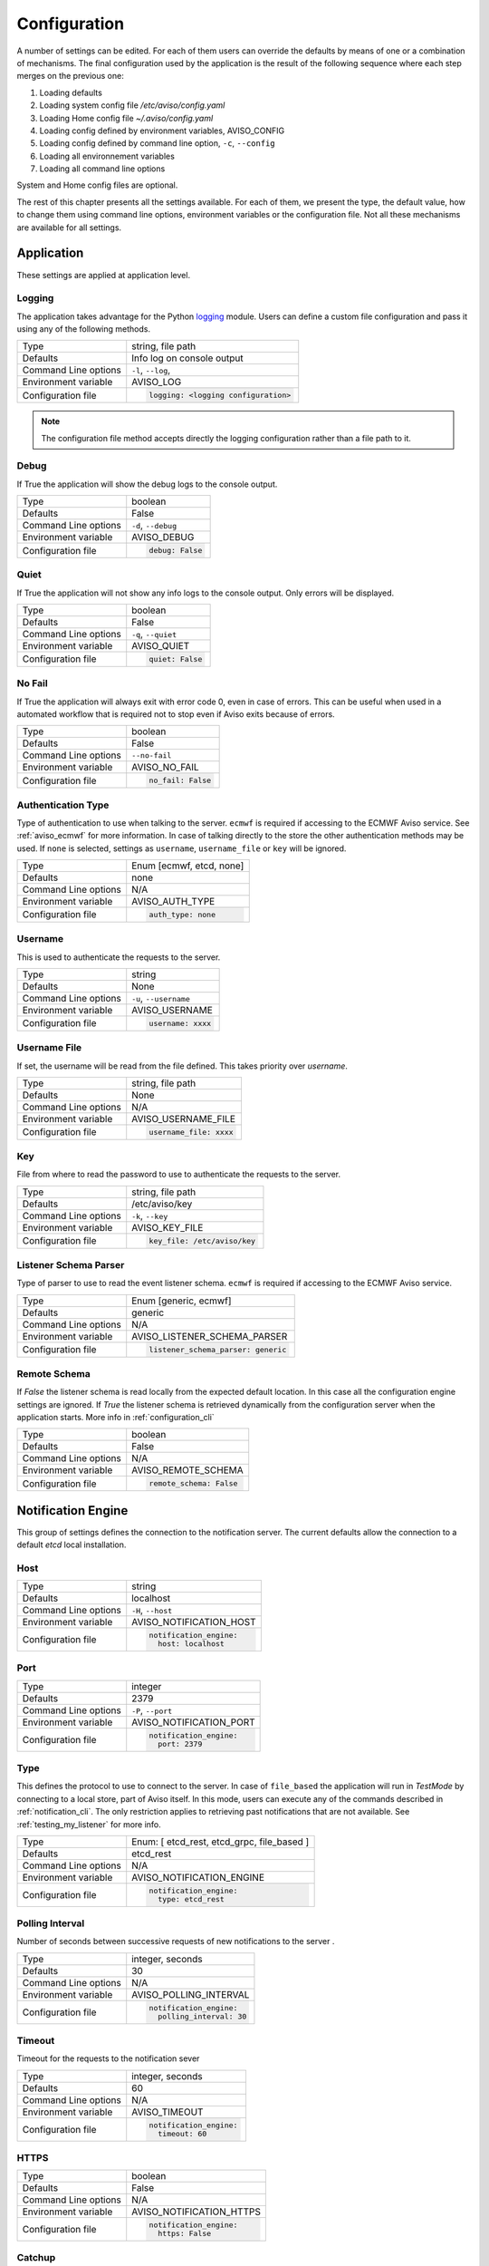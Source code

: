 .. _configuration:

Configuration
=============

A number of settings can be edited. For each of them users can override the 
defaults by means of one or a combination of mechanisms.
The final configuration used by the application is the result of the following sequence 
where each step merges on the previous one:

1. Loading defaults
2. Loading system config file `/etc/aviso/config.yaml`
3. Loading Home config file `~/.aviso/config.yaml`
4. Loading config defined by environment variables, AVISO_CONFIG
5. Loading config defined by command line option, ``-c``, ``--config``
6. Loading all environnement variables
7. Loading all command line options

System and Home config files are optional.

The rest of this chapter presents all the settings available. For each of them, we present the
type, the default value, how to change them using command line options, environment variables or
the configuration file. Not all these mechanisms are available for all settings.

Application
-------------------
These settings are applied at application level.

Logging
^^^^^^^
The application takes advantage for the Python logging_ module. Users can define a custom file configuration
and pass it using any of the following methods. 

====================   ============================
Type                   string, file path
Defaults               Info log on console output
Command Line options   ``-l``, ``--log``, 
Environment variable   AVISO_LOG
Configuration file     .. code-block:: yaml
                        
                          logging: <logging configuration>
====================   ============================

.. note::

   The configuration file method accepts directly the logging configuration rather than a file path to it.

.. _logging: https://docs.python.org/3/library/logging.html

Debug
^^^^^
If True the application will show the debug logs to the console output.

====================   ============================
Type                   boolean
Defaults               False
Command Line options   ``-d``, ``--debug``
Environment variable   AVISO_DEBUG
Configuration file     .. code-block:: yaml
                        
                          debug: False
====================   ============================

Quiet
^^^^^
If True the application will not show any info logs to the console output. Only errors will be displayed.

====================   ============================
Type                   boolean
Defaults               False
Command Line options   ``-q``, ``--quiet``
Environment variable   AVISO_QUIET
Configuration file     .. code-block:: yaml
                        
                          quiet: False
====================   ============================

No Fail
^^^^^^^
If True the application will always exit with error code 0, even in case of errors. This can be
useful when used in a automated workflow that is required not to stop even if Aviso exits because of errors.

====================   ============================
Type                   boolean
Defaults               False
Command Line options   ``--no-fail``
Environment variable   AVISO_NO_FAIL
Configuration file     .. code-block:: yaml
                        
                          no_fail: False
====================   ============================

Authentication Type
^^^^^^^^^^^^^^^^^^^
Type of authentication to use when talking to the server. ``ecmwf`` is required if accessing to the ECMWF Aviso service. See :ref:`aviso_ecmwf` for more information.
In case of talking directly to the store the other authentication methods may be used. If ``none`` is selected, settings as ``username``, ``username_file`` or ``key`` will be ignored.

====================   ============================
Type                   Enum [ecmwf, etcd, none]
Defaults               none
Command Line options   N/A
Environment variable   AVISO_AUTH_TYPE
Configuration file     .. code-block:: yaml
                        
                          auth_type: none
====================   ============================

Username
^^^^^^^^
This is used to authenticate the requests to the server.

====================   ============================
Type                   string
Defaults               None
Command Line options   ``-u``, ``--username``
Environment variable   AVISO_USERNAME
Configuration file     .. code-block:: yaml
                        
                          username: xxxx
====================   ============================

Username File
^^^^^^^^^^^^^
If set, the username will be read from the file defined. This takes priority over `username`.

====================   ============================
Type                   string, file path
Defaults               None
Command Line options   N/A
Environment variable   AVISO_USERNAME_FILE
Configuration file     .. code-block:: yaml
                        
                          username_file: xxxx
====================   ============================

Key
^^^
File from where to read the password to use to authenticate the requests to the server.

====================   ============================
Type                   string, file path
Defaults               /etc/aviso/key
Command Line options   ``-k``, ``--key``
Environment variable   AVISO_KEY_FILE
Configuration file     .. code-block:: yaml
                        
                          key_file: /etc/aviso/key
====================   ============================

Listener Schema Parser
^^^^^^^^^^^^^^^^^^^^^^
Type of parser to use to read the event listener schema. ``ecmwf`` is required if accessing to the ECMWF Aviso service. 

====================   ============================
Type                   Enum [generic, ecmwf]
Defaults               generic
Command Line options   N/A
Environment variable   AVISO_LISTENER_SCHEMA_PARSER
Configuration file     .. code-block:: yaml
                        
                          listener_schema_parser: generic
====================   ============================

Remote Schema
^^^^^^^^^^^^^^^^^^^^
If `False` the listener schema is read locally from the expected default location. In this case all the configuration engine settings are ignored. If `True` the listener schema is retrieved dynamically from the configuration server when the application starts. More info in :ref:`configuration_cli`

====================   ============================
Type                   boolean
Defaults               False
Command Line options   N/A
Environment variable   AVISO_REMOTE_SCHEMA
Configuration file     .. code-block:: yaml
                        
                          remote_schema: False
====================   ============================

Notification Engine
-------------------
This group of settings defines the connection to the notification server. The current defaults allow the connection to a default `etcd` local installation.

Host
^^^^
====================   ============================
Type                   string
Defaults               localhost
Command Line options   ``-H``, ``--host``
Environment variable   AVISO_NOTIFICATION_HOST
Configuration file     .. code-block:: yaml
                        
                          notification_engine:
                            host: localhost
====================   ============================

Port
^^^^
====================   ============================
Type                   integer
Defaults               2379
Command Line options   ``-P``, ``--port``
Environment variable   AVISO_NOTIFICATION_PORT
Configuration file     .. code-block:: yaml
                        
                          notification_engine:
                            port: 2379
====================   ============================

Type
^^^^
This defines the protocol to use to connect to the server.
In case of ``file_based`` the application will run in `TestMode` by connecting to a local store, part of Aviso itself. 
In this mode, users can execute any of the commands described in :ref:`notification_cli`. The only restriction applies to retrieving past notifications that are not available. See :ref:`testing_my_listener` for more info.

====================   ============================
Type                   Enum: [ etcd_rest, etcd_grpc, file_based ]
Defaults               etcd_rest
Command Line options   N/A
Environment variable   AVISO_NOTIFICATION_ENGINE
Configuration file     .. code-block:: yaml
                        
                          notification_engine:
                            type: etcd_rest
====================   ============================

Polling Interval
^^^^^^^^^^^^^^^^
Number of seconds between successive requests of new notifications to the server .

====================   ============================
Type                   integer, seconds
Defaults               30
Command Line options   N/A
Environment variable   AVISO_POLLING_INTERVAL
Configuration file     .. code-block:: yaml
                        
                          notification_engine:
                            polling_interval: 30
====================   ============================

Timeout
^^^^^^^
Timeout for the requests to the notification sever

====================   ============================
Type                   integer, seconds
Defaults               60
Command Line options   N/A
Environment variable   AVISO_TIMEOUT
Configuration file     .. code-block:: yaml
                        
                          notification_engine:
                            timeout: 60
====================   ============================

HTTPS
^^^^^
====================   ============================
Type                   boolean
Defaults               False
Command Line options   N/A
Environment variable   AVISO_NOTIFICATION_HTTPS
Configuration file     .. code-block:: yaml
                        
                          notification_engine:
                            https: False
====================   ============================

Catchup
^^^^^^^
If True the application will start retrieving first the missed notifications and then listening to the new ones. See :ref:`past_notifications` for more information.

====================   ============================
Type                   boolean
Defaults               True
Command Line options   ``--catchup``
Environment variable   AVISO_NOTIFICATION_CATCHUP
Configuration file     .. code-block:: yaml
                        
                          notification_engine:
                            catchup: True
====================   ============================

Service
^^^^^^^
Key identifying Aviso application in the configuration management system. See :ref:`configuration_cli` for more information.

====================   ============================
Values                 string
Defaults               aviso/v1
Command Line options   N/A
Environment variable   AVISO_NOTIFICATION_SERVICE
Configuration file     .. code-block:: yaml
                        
                          notification_engine:
                            service: "aviso/v1"
====================   ============================



Configuration Engine
--------------------

This group of settings defines the connection to the configuration management server. The current defaults allows connecting to a default `etcd` local installation. 
This is however not a requirement and different servers can be used. See :ref:`configuration_cli` for more information.

Host
^^^^
====================   ============================
Type                   string
Defaults               localhost
Command Line options   ``-H``, ``--host``
Environment variable   AVISO_CONFIGURATION_HOST
Configuration file     .. code-block:: yaml
                        
                          configuration_engine:
                            host: localhost
====================   ============================

Port
^^^^
====================   ============================
Type                   integer
Defaults               2379
Command Line options   ``-P``, ``--port``
Environment variable   AVISO_CONFIGURATION_PORT
Configuration file     .. code-block:: yaml
                        
                          configuration_engine:
                            port: 2379
====================   ============================

Type
^^^^
====================   ============================
Type                   Enum: [ etcd_rest, etcd_grpc, file_based ]
Defaults               etcd_rest
Command Line options   N/A
Environment variable   AVISO_CONFIGURATION_ENGINE
Configuration file     .. code-block:: yaml
                        
                          configuration_engine:
                            type: etcd_rest
====================   ============================

Timeout
^^^^^^^
Timeout for the requests to the notification sever

====================   ============================
Type                   integer, seconds
Defaults               60
Command Line options   N/A
Environment variable   AVISO_TIMEOUT
Configuration file     .. code-block:: yaml
                        
                          configuration_engine:
                            timeout: 60
====================   ============================

HTTPS
^^^^^
====================   ============================
Type                   boolean
Defaults               False
Command Line options   N/A
Environment variable   AVISO_CONFIGURATION_HTTPS
Configuration file     .. code-block:: yaml
                        
                          configuration_engine:
                            https: False
====================   ============================

Max File Size
^^^^^^^^^^^^^
This is the maximum file size allowed by during a push operation.

====================   ============================
Type                   integer, KiB
Defaults               500
Command Line options   ``--catchup``
Environment variable   AVISO_MAX_FILE_SIZE
Configuration file     .. code-block:: yaml
                        
                          configuration_engine:
                            max_file_size: 500
====================   ============================


